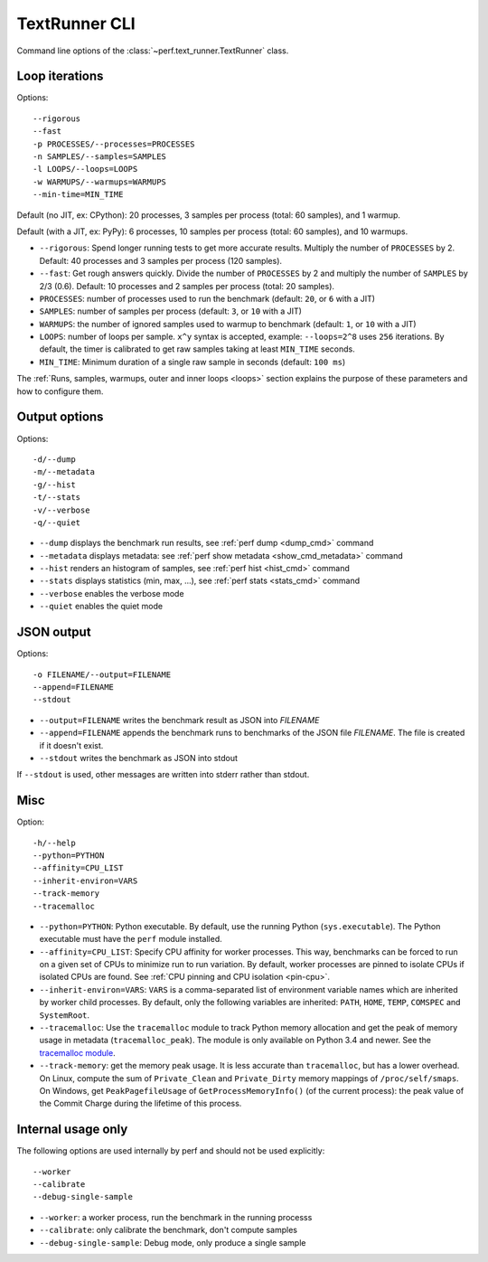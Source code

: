 .. _textrunner_cli:

TextRunner CLI
==============

Command line options of the :class:`~perf.text_runner.TextRunner` class.

Loop iterations
---------------

Options::

    --rigorous
    --fast
    -p PROCESSES/--processes=PROCESSES
    -n SAMPLES/--samples=SAMPLES
    -l LOOPS/--loops=LOOPS
    -w WARMUPS/--warmups=WARMUPS
    --min-time=MIN_TIME

Default (no JIT, ex: CPython): 20 processes, 3 samples per process (total: 60
samples), and 1 warmup.

Default (with a JIT, ex: PyPy): 6 processes, 10 samples per process (total: 60
samples), and 10 warmups.

* ``--rigorous``: Spend longer running tests to get more accurate results.
  Multiply the number of ``PROCESSES`` by 2. Default: 40 processes and 3
  samples per process (120 samples).
* ``--fast``: Get rough answers quickly. Divide the number of ``PROCESSES`` by
  2 and multiply the number of ``SAMPLES`` by 2/3 (0.6). Default: 10 processes
  and 2 samples per process (total: 20 samples).
* ``PROCESSES``: number of processes used to run the benchmark
  (default: ``20``, or ``6`` with a JIT)
* ``SAMPLES``: number of samples per process
  (default: ``3``, or ``10`` with a JIT)
* ``WARMUPS``: the number of ignored samples used to warmup to benchmark
  (default: ``1``, or ``10`` with a JIT)
* ``LOOPS``: number of loops per sample. ``x^y`` syntax is accepted, example:
  ``--loops=2^8`` uses ``256`` iterations. By default, the timer is calibrated
  to get raw samples taking at least ``MIN_TIME`` seconds.
* ``MIN_TIME``: Minimum duration of a single raw sample in seconds
  (default: ``100 ms``)

The :ref:`Runs, samples, warmups, outer and inner loops <loops>` section
explains the purpose of these parameters and how to configure them.


Output options
--------------

Options::

    -d/--dump
    -m/--metadata
    -g/--hist
    -t/--stats
    -v/--verbose
    -q/--quiet

* ``--dump`` displays the benchmark run results,
  see :ref:`perf dump <dump_cmd>` command
* ``--metadata`` displays metadata: see :ref:`perf show metadata
  <show_cmd_metadata>` command
* ``--hist`` renders an histogram of samples, see :ref:`perf hist <hist_cmd>`
  command
* ``--stats`` displays statistics (min, max, ...), see :ref:`perf stats
  <stats_cmd>` command
* ``--verbose`` enables the verbose mode
* ``--quiet`` enables the quiet mode


JSON output
-----------

Options::

    -o FILENAME/--output=FILENAME
    --append=FILENAME
    --stdout

* ``--output=FILENAME`` writes the benchmark result as JSON into *FILENAME*
* ``--append=FILENAME`` appends the benchmark runs to benchmarks of the JSON
  file *FILENAME*. The file is created if it doesn't exist.
* ``--stdout`` writes the benchmark as JSON into stdout

If ``--stdout`` is used, other messages are written into stderr rather than
stdout.


Misc
----

Option::

    -h/--help
    --python=PYTHON
    --affinity=CPU_LIST
    --inherit-environ=VARS
    --track-memory
    --tracemalloc

* ``--python=PYTHON``: Python executable. By default, use the running Python
  (``sys.executable``). The Python executable must have the ``perf`` module
  installed.
* ``--affinity=CPU_LIST``: Specify CPU affinity for worker processes. This way,
  benchmarks can be forced to run on a given set of CPUs to minimize run to run
  variation. By default, worker processes are pinned to isolate CPUs if
  isolated CPUs are found. See :ref:`CPU pinning and CPU isolation <pin-cpu>`.
* ``--inherit-environ=VARS``: ``VARS`` is a comma-separated list of environment
  variable names which are inherited by worker child processes. By default,
  only the following variables are inherited: ``PATH``, ``HOME``, ``TEMP``,
  ``COMSPEC`` and ``SystemRoot``.
* ``--tracemalloc``: Use the ``tracemalloc`` module to track Python memory
  allocation and get the peak of memory usage in metadata
  (``tracemalloc_peak``). The module is only available on Python 3.4 and newer.
  See the `tracemalloc module
  <https://docs.python.org/dev/library/tracemalloc.html>`_.
* ``--track-memory``: get the memory peak usage. It is less accurate than
  ``tracemalloc``, but has a lower overhead. On Linux, compute the sum of
  ``Private_Clean`` and ``Private_Dirty`` memory mappings of
  ``/proc/self/smaps``. On Windows, get ``PeakPagefileUsage`` of
  ``GetProcessMemoryInfo()`` (of the current process): the peak value of the
  Commit Charge during the lifetime of this process.

.. versionchanged:: 0.7.8

   Added ``--inherit-environ=VARS``.


Internal usage only
-------------------

The following options are used internally by perf and should not be used
explicitly::

    --worker
    --calibrate
    --debug-single-sample

* ``--worker``: a worker process, run the benchmark in the running processs
* ``--calibrate``: only calibrate the benchmark, don't compute samples
* ``--debug-single-sample``: Debug mode, only produce a single sample
